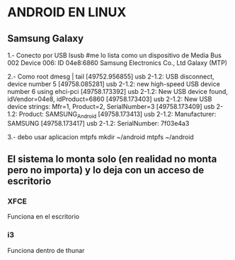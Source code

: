 * ANDROID EN LINUX
** Samsung Galaxy

1.- Conecto por USB
lsusb		#me lo lista como un dispositivo de Media
Bus 002 Device 006: ID 04e8:6860 Samsung Electronics Co., Ltd Galaxy (MTP)


2.- Como root
dmesg | tail
[49752.956855] usb 2-1.2: USB disconnect, device number 5
[49758.085281] usb 2-1.2: new high-speed USB device number 6 using ehci-pci
[49758.173392] usb 2-1.2: New USB device found, idVendor=04e8, idProduct=6860
[49758.173403] usb 2-1.2: New USB device strings: Mfr=1, Product=2, SerialNumber=3
[49758.173409] usb 2-1.2: Product: SAMSUNG_Android
[49758.173413] usb 2-1.2: Manufacturer: SAMSUNG
[49758.173417] usb 2-1.2: SerialNumber: 7f03e4a3

3.- debo usar aplicacion mtpfs
mkdir ~/android
mtpfs ~/android

** El sistema lo monta solo (en realidad no monta pero no importa) y lo deja con un acceso de escritorio
*** XFCE
   Funciona en el escritorio

*** i3
   Funciona dentro de thunar
